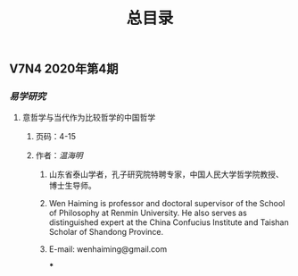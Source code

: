 #+TITLE: 总目录

** V7N4 2020年第4期
*** [[易学研究]]
**** 意哲学与当代作为比较哲学的中国哲学
***** 页码：4-15
***** 作者：[[温海明]]
****** 山东省泰山学者，孔子研究院特聘专家，中国人民大学哲学院教授、博士生导师。
****** Wen Haiming is professor and doctoral supervisor of the School of Philosophy at Renmin University. He also serves as distinguished expert at the China Confucius Institute and Taishan Scholar of Shandong Province.
****** E-mail: wenhaiming@gmail.com
***
